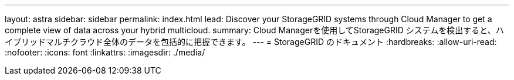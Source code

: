 ---
layout: astra 
sidebar: sidebar 
permalink: index.html 
lead: Discover your StorageGRID systems through Cloud Manager to get a complete view of data across your hybrid multicloud. 
summary: Cloud Managerを使用してStorageGRID システムを検出すると、ハイブリッドマルチクラウド全体のデータを包括的に把握できます。 
---
= StorageGRID のドキュメント
:hardbreaks:
:allow-uri-read: 
:nofooter: 
:icons: font
:linkattrs: 
:imagesdir: ./media/


